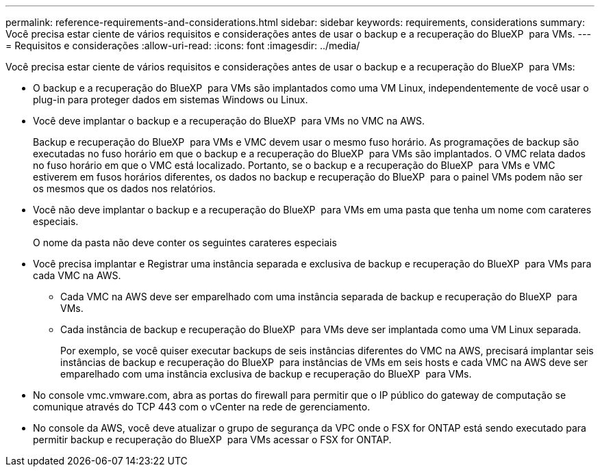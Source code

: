 ---
permalink: reference-requirements-and-considerations.html 
sidebar: sidebar 
keywords: requirements, considerations 
summary: Você precisa estar ciente de vários requisitos e considerações antes de usar o backup e a recuperação do BlueXP  para VMs. 
---
= Requisitos e considerações
:allow-uri-read: 
:icons: font
:imagesdir: ../media/


[role="lead"]
Você precisa estar ciente de vários requisitos e considerações antes de usar o backup e a recuperação do BlueXP  para VMs:

* O backup e a recuperação do BlueXP  para VMs são implantados como uma VM Linux, independentemente de você usar o plug-in para proteger dados em sistemas Windows ou Linux.
* Você deve implantar o backup e a recuperação do BlueXP  para VMs no VMC na AWS.
+
Backup e recuperação do BlueXP  para VMs e VMC devem usar o mesmo fuso horário. As programações de backup são executadas no fuso horário em que o backup e a recuperação do BlueXP  para VMs são implantados. O VMC relata dados no fuso horário em que o VMC está localizado. Portanto, se o backup e a recuperação do BlueXP  para VMs e VMC estiverem em fusos horários diferentes, os dados no backup e recuperação do BlueXP  para o painel VMs podem não ser os mesmos que os dados nos relatórios.

* Você não deve implantar o backup e a recuperação do BlueXP  para VMs em uma pasta que tenha um nome com carateres especiais.
+
O nome da pasta não deve conter os seguintes carateres especiais

* Você precisa implantar e Registrar uma instância separada e exclusiva de backup e recuperação do BlueXP  para VMs para cada VMC na AWS.
+
** Cada VMC na AWS deve ser emparelhado com uma instância separada de backup e recuperação do BlueXP  para VMs.
** Cada instância de backup e recuperação do BlueXP  para VMs deve ser implantada como uma VM Linux separada.
+
Por exemplo, se você quiser executar backups de seis instâncias diferentes do VMC na AWS, precisará implantar seis instâncias de backup e recuperação do BlueXP  para instâncias de VMs em seis hosts e cada VMC na AWS deve ser emparelhado com uma instância exclusiva de backup e recuperação do BlueXP  para VMs.



* No console vmc.vmware.com, abra as portas do firewall para permitir que o IP público do gateway de computação se comunique através do TCP 443 com o vCenter na rede de gerenciamento.
* No console da AWS, você deve atualizar o grupo de segurança da VPC onde o FSX for ONTAP está sendo executado para permitir backup e recuperação do BlueXP  para VMs acessar o FSX for ONTAP.

